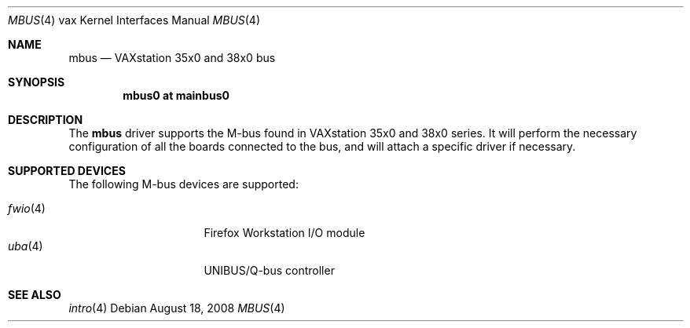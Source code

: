 .\"	$OpenBSD: mbus.4,v 1.1 2008/08/18 23:19:18 miod Exp $
.\"
.\" Copyright (c) 2008 Miodrag Vallat.
.\"
.\" Permission to use, copy, modify, and distribute this software for any
.\" purpose with or without fee is hereby granted, provided that the above
.\" copyright notice and this permission notice appear in all copies.
.\"
.\" THE SOFTWARE IS PROVIDED "AS IS" AND THE AUTHOR DISCLAIMS ALL WARRANTIES
.\" WITH REGARD TO THIS SOFTWARE INCLUDING ALL IMPLIED WARRANTIES OF
.\" MERCHANTABILITY AND FITNESS. IN NO EVENT SHALL THE AUTHOR BE LIABLE FOR
.\" ANY SPECIAL, DIRECT, INDIRECT, OR CONSEQUENTIAL DAMAGES OR ANY DAMAGES
.\" WHATSOEVER RESULTING FROM LOSS OF USE, DATA OR PROFITS, WHETHER IN AN
.\" ACTION OF CONTRACT, NEGLIGENCE OR OTHER TORTIOUS ACTION, ARISING OUT OF
.\" OR IN CONNECTION WITH THE USE OR PERFORMANCE OF THIS SOFTWARE.
.\"
.Dd $Mdocdate: August 18 2008 $
.Dt MBUS 4 vax
.Os
.Sh NAME
.Nm mbus
.Nd VAXstation 35x0 and 38x0 bus
.Sh SYNOPSIS
.Cd "mbus0 at mainbus0"
.Sh DESCRIPTION
The
.Nm
driver supports the M-bus found in VAXstation 35x0 and 38x0 series.
It will perform the necessary configuration of all the boards connected
to the bus, and will attach a specific driver if necessary.
.Sh SUPPORTED DEVICES
The following M-bus devices are supported:
.Pp
.Bl -tag -width 8n -compact -offset indent
.It Xr fwio 4
Firefox Workstation I/O module
.\" .It Xr legss 4
.\" Low-End Graphics Subsystem
.It Xr uba 4
UNIBUS/Q-bus controller
.El
.Sh SEE ALSO
.Xr intro 4
